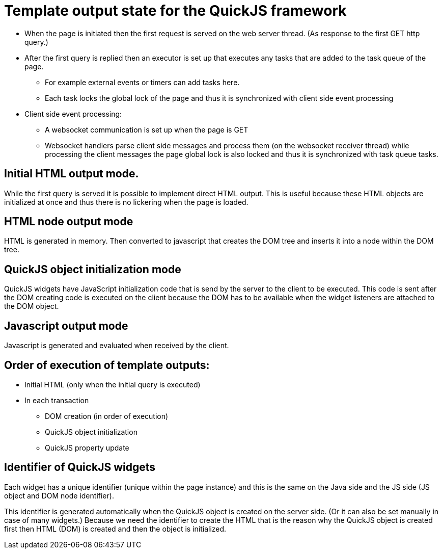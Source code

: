 = Template output state for the QuickJS framework

 * When the page is initiated then the first request is served on the web server thread. (As response to the first GET http query.)
 * After the first query is replied then an executor is set up that executes any tasks that are added to the task queue of the page.
 ** For example external events or timers can add tasks here.
 ** Each task locks the global lock of the page and thus it is synchronized with client side event processing
 * Client side event processing:
 ** A websocket communication is set up when the page is GET
 ** Websocket handlers parse client side messages and process them (on the websocket receiver thread)
    while processing the client messages the page global lock is also locked and thus it is synchronized with task queue tasks.

== Initial HTML output mode.

While the first query is served it is possible to implement direct HTML output.
This is useful because these HTML objects are initialized at once and thus there is no lickering when the page is loaded.

== HTML node output mode

HTML is generated in memory. Then converted to javascript that creates the DOM tree and inserts it into a node within the DOM tree.

== QuickJS object initialization mode

QuickJS widgets have JavaScript initialization code that is send by the server to the
client to be executed. This code is sent after the DOM creating code is executed on the client
because the DOM has to be available when the widget listeners are attached to the DOM object.

== Javascript output mode

Javascript is generated and evaluated when received by the client.

== Order of execution of template outputs:

 * Initial HTML (only when the initial query is executed)
 * In each transaction
 ** DOM creation (in order of execution)
 ** QuickJS object initialization
 ** QuickJS property update


== Identifier of QuickJS widgets

Each widget has a unique identifier (unique within the page instance) and this is the same on the Java side and
the JS side (JS object and DOM node identifier).

This identifier is generated automatically when the QuickJS object is created on the server side. (Or it can also be set manually in case of many widgets.)
Because we need the identifier to create the HTML that is the reason why the QuickJS object is created first then HTML (DOM) is created and then the object is initialized.
